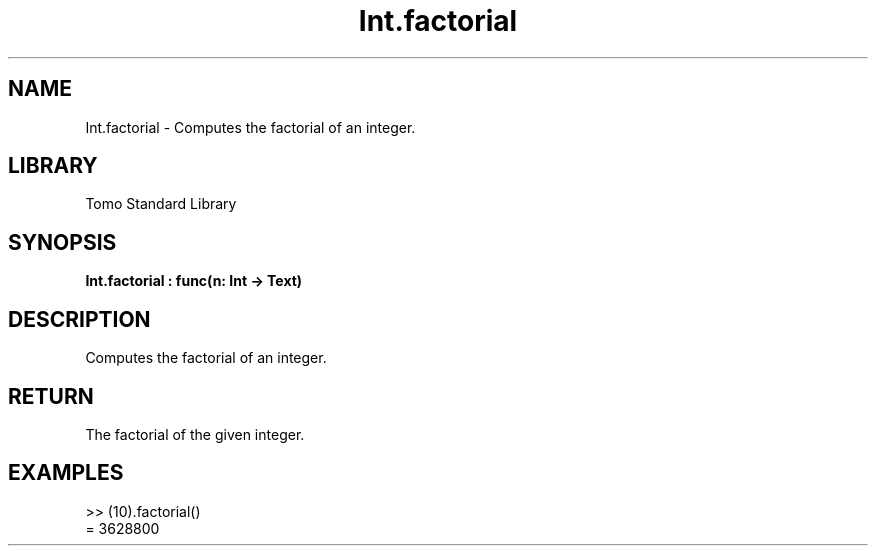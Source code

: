 '\" t
.\" Copyright (c) 2025 Bruce Hill
.\" All rights reserved.
.\"
.TH Int.factorial 3 2025-04-19T14:48:15.710525 "Tomo man-pages"
.SH NAME
Int.factorial \- Computes the factorial of an integer.

.SH LIBRARY
Tomo Standard Library
.SH SYNOPSIS
.nf
.BI Int.factorial\ :\ func(n:\ Int\ ->\ Text)
.fi

.SH DESCRIPTION
Computes the factorial of an integer.


.TS
allbox;
lb lb lbx lb
l l l l.
Name	Type	Description	Default
n	Int	The integer to compute the factorial of. 	-
.TE
.SH RETURN
The factorial of the given integer.

.SH EXAMPLES
.EX
>> (10).factorial()
= 3628800
.EE
